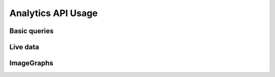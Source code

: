Analytics API Usage
===================

Basic queries
-------------

Live data
---------

ImageGraphs
-----------
